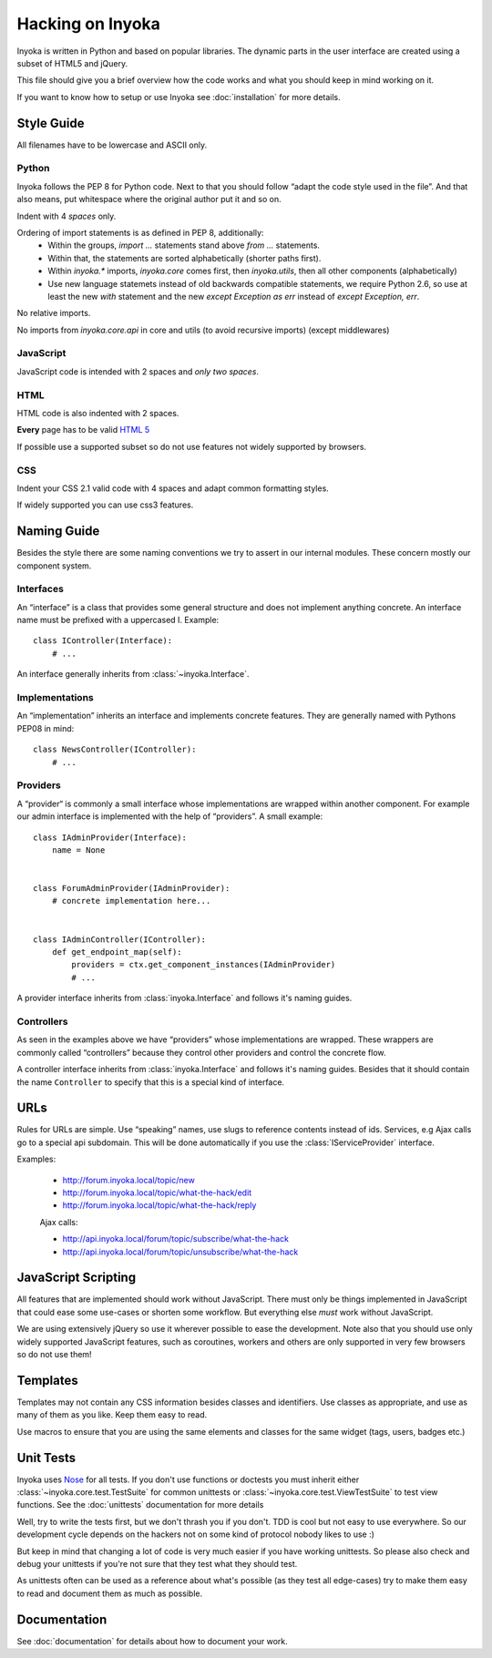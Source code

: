 =================
Hacking on Inyoka
=================

Inyoka is written in Python and based on popular libraries.  The dynamic parts
in the user interface are created using a subset of HTML5 and jQuery.

This file should give you a brief overview how the code works and what
you should keep in mind working on it.

.. note: This file is work in progress.  Adapt it whenever you think
         some urgent things needs to be written down so that other developers can use
         them.  But try to keep it simple so that it's easy and fast to read.

If you want to know how to setup or use Inyoka see :doc:`installation` for more details.


Style Guide
~~~~~~~~~~~

All filenames have to be lowercase and ASCII only.

Python
------

Inyoka follows the PEP 8 for Python code.  Next to that you should follow
“adapt the code style used in the file”.  And that also means, put
whitespace where the original author put it and so on.

Indent with 4 *spaces* only.

Ordering of import statements is as defined in PEP 8, additionally:
 - Within the groups, `import …` statements stand above `from …` statements.
 - Within that, the statements are sorted alphabetically (shorter paths first).
 - Within `inyoka.*` imports, `inyoka.core` comes first, then `inyoka.utils`,
   then all other components (alphabetically)
 - Use new language statemets instead of old backwards compatible statements,
   we require Python 2.6, so use at least the new `with` statement and the new
   `except Exception as err` instead of `except Exception, err`.

No relative imports.

No imports from `inyoka.core.api` in core and utils (to avoid recursive imports)
(except middlewares)

JavaScript
----------

JavaScript code is intended with 2 spaces and *only two spaces*.

HTML
----

HTML code is also indented with 2 spaces.

**Every** page has to be valid `HTML 5 <http://www.whatwg.org/html5>`_

If possible use a supported subset so do not use features not widely supported
by browsers.

CSS
---

Indent your CSS 2.1 valid code with 4 spaces and adapt common formatting
styles.

If widely supported you can use css3 features.


Naming Guide
~~~~~~~~~~~~

Besides the style there are some naming conventions we try to assert in our
internal modules.  These concern mostly our component system.

Interfaces
----------

An “interface” is a class that provides some general structure and does not
implement anything concrete.  An interface name must be prefixed with a
uppercased I.  Example::

    class IController(Interface):
        # ...

An interface generally inherits from :class:`~inyoka.Interface`.

Implementations
---------------

An “implementation” inherits an interface and implements concrete features.
They are generally named with Pythons PEP08 in mind::

    class NewsController(IController):
        # ...

Providers
----------

A “provider“ is commonly a small interface whose implementations are wrapped
within another component.  For example our admin interface is implemented with
the help of “providers”.  A small example::

    class IAdminProvider(Interface):
        name = None


    class ForumAdminProvider(IAdminProvider):
        # concrete implementation here...


    class IAdminController(IController):
        def get_endpoint_map(self):
            providers = ctx.get_component_instances(IAdminProvider)
            # ...

A provider interface inherits from :class:`inyoka.Interface` and follows it's
naming guides.

Controllers
-----------

As seen in the examples above we have “providers” whose implementations
are wrapped.  These wrappers are commonly called “controllers” because they
control other providers and control the concrete flow.

A controller interface inherits from :class:`inyoka.Interface` and follows it's
naming guides.  Besides that it should contain the name ``Controller`` to
specify that this is a special kind of interface.


URLs
~~~~

Rules for URLs are simple.  Use “speaking” names, use slugs to reference
contents instead of ids.  Services, e.g Ajax calls go to a special api
subdomain.  This will be done automatically if you use the
:class:`IServiceProvider` interface.

Examples:

    - http://forum.inyoka.local/topic/new
    - http://forum.inyoka.local/topic/what-the-hack/edit
    - http://forum.inyoka.local/topic/what-the-hack/reply

    Ajax calls:

    - http://api.inyoka.local/forum/topic/subscribe/what-the-hack
    - http://api.inyoka.local/forum/topic/unsubscribe/what-the-hack


JavaScript Scripting
~~~~~~~~~~~~~~~~~~~~

All features that are implemented should work without JavaScript.
There must only be things implemented in JavaScript that could ease
some use-cases or shorten some workflow.  But everything else *must* work
without JavaScript.

We are using extensively jQuery so use it wherever possible to ease the
development.  Note also that you should use only widely supported JavaScript
features, such as coroutines, workers and others are only supported in very
few browsers so do not use them!


Templates
~~~~~~~~~

Templates may not contain any CSS information besides classes and identifiers.
Use classes as appropriate, and use as many of them as you like.
Keep them easy to read.

Use macros to ensure that you are using the same elements and
classes for the same widget (tags, users, badges etc.)


Unit Tests
~~~~~~~~~~

Inyoka uses `Nose <http://somethingaboutorange.com/mrl/projects/nose/>`_ for all
tests.  If you don't use functions or doctests you must inherit either
:class:`~inyoka.core.test.TestSuite` for common unittests or
:class:`~inyoka.core.test.ViewTestSuite` to test view functions.  See the
:doc:`unittests` documentation for more details

Well, try to write the tests first, but we don't thrash you if you don't.
TDD is cool but not easy to use everywhere.  So our development cycle depends
on the hackers not on some kind of protocol nobody likes to use :)

But keep in mind that changing a lot of code is very much easier if you have
working unittests.  So please also check and debug your unittests if you're
not sure that they test what they should test.

As unittests often can be used as a reference about what's possible (as they
test all edge-cases) try to make them easy to read and document them as much
as possible.


Documentation
~~~~~~~~~~~~~

See :doc:`documentation` for details about how to document your work.
